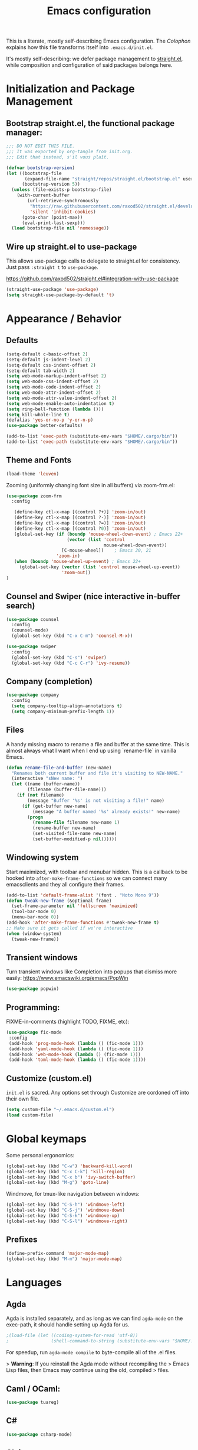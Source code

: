#+TITLE: Emacs configuration

This is a literate, mostly self-describing Emacs configuration. The
[[Colophon]] explains how this file transforms itself into
~.emacs.d/init.el~.

It's mostly self-describing: we defer package management to
[[https://github.com/raxod502/straight.el][straight.el]], while composition and configuration of said packages
belongs here.


* Initialization and Package Management
** Bootstrap straight.el, the functional package manager:

#+begin_src emacs-lisp :tangle yes
;;; DO NOT EDIT THIS FILE.
;;; It was exported by org-tangle from init.org.
;;; Edit that instead, s'il vous plaît.

(defvar bootstrap-version)
(let ((bootstrap-file
       (expand-file-name "straight/repos/straight.el/bootstrap.el" user-emacs-directory))
      (bootstrap-version 5))
  (unless (file-exists-p bootstrap-file)
    (with-current-buffer
        (url-retrieve-synchronously
         "https://raw.githubusercontent.com/raxod502/straight.el/develop/install.el"
         'silent 'inhibit-cookies)
      (goto-char (point-max))
      (eval-print-last-sexp)))
  (load bootstrap-file nil 'nomessage))
#+end_src

** Wire up straight.el to use-package

This allows use-package calls to delegate to straight.el for
consistency. Just pass ~:straight t~ to ~use-package~.

https://github.com/raxod502/straight.el#integration-with-use-package

#+begin_src emacs-lisp :tangle yes
(straight-use-package 'use-package)
(setq straight-use-package-by-default 't)
#+end_src

* Appearance / Behavior
** Defaults
#+begin_src emacs-lisp :tangle yes
(setq-default c-basic-offset 2)
(setq-default js-indent-level 2)
(setq-default css-indent-offset 2)
(setq-default tab-width 2)
(setq web-mode-markup-indent-offset 2)
(setq web-mode-css-indent-offset 2)
(setq web-mode-code-indent-offset 2)
(setq web-mode-attr-indent-offset 2)
(setq web-mode-attr-value-indent-offset 2)
(setq web-mode-enable-auto-indentation t)
(setq ring-bell-function (lambda ()))
(setq kill-whole-line t)
(defalias 'yes-or-no-p 'y-or-n-p)
(use-package better-defaults)

(add-to-list 'exec-path (substitute-env-vars "$HOME/.cargo/bin"))
(add-to-list 'exec-path (substitute-env-vars "$HOME/.cargo/bin"))
#+end_src

** Theme and Fonts
#+begin_src emacs-lisp :tangle yes
(load-theme 'leuven)
#+end_src

Zooming (uniformly changing font size in all buffers) via zoom-frm.el:

#+begin_src emacs-lisp :tangle yes
(use-package zoom-frm
  :config

   (define-key ctl-x-map [(control ?+)] 'zoom-in/out)
   (define-key ctl-x-map [(control ?-)] 'zoom-in/out)
   (define-key ctl-x-map [(control ?=)] 'zoom-in/out)
   (define-key ctl-x-map [(control ?0)] 'zoom-in/out)
   (global-set-key (if (boundp 'mouse-wheel-down-event) ; Emacs 22+
                       (vector (list 'control
                                     mouse-wheel-down-event))
                     [C-mouse-wheel])    ; Emacs 20, 21
                   'zoom-in)
   (when (boundp 'mouse-wheel-up-event) ; Emacs 22+
     (global-set-key (vector (list 'control mouse-wheel-up-event))
                     'zoom-out))
)
#+end_src

** Counsel and Swiper (nice interactive in-buffer search)

#+begin_src emacs-lisp :tangle yes
(use-package counsel
  :config
  (counsel-mode)
  (global-set-key (kbd "C-x C-m") 'counsel-M-x))

(use-package swiper
  :config
  (global-set-key (kbd "C-s") 'swiper)
  (global-set-key (kbd "C-c C-r") 'ivy-resume))
#+end_src

** Company (completion)

#+begin_src emacs-lisp :tangle yes
(use-package company
  :config  
  (setq company-tooltip-align-annotations t)
  (setq company-minimum-prefix-length 1))
#+end_src

** Files
A handy missing macro to rename a file and buffer at the same
time. This is almost always what I want when I end up using
`rename-file` in vanilla Emacs.

#+begin_src emacs-lisp :tangle yes
(defun rename-file-and-buffer (new-name)
  "Renames both current buffer and file it's visiting to NEW-NAME."
  (interactive "sNew name: ")
  (let ((name (buffer-name))
        (filename (buffer-file-name)))
    (if (not filename)
        (message "Buffer '%s' is not visiting a file!" name)
      (if (get-buffer new-name)
          (message "A buffer named '%s' already exists!" new-name)
        (progn
          (rename-file filename new-name 1)
          (rename-buffer new-name)
          (set-visited-file-name new-name)
          (set-buffer-modified-p nil))))))
#+end_src

** Windowing system

Start maximized, with toolbar and menubar hidden. This is a callback
to be hooked into ~after-make-frame-functions~ so we can connect many
emacsclients and they all configure their frames.

#+begin_src emacs-lisp :tangle yes
(add-to-list 'default-frame-alist '(font . "Noto Mono 9"))
(defun tweak-new-frame (&optional frame)
  (set-frame-parameter nil 'fullscreen 'maximized)
  (tool-bar-mode 0)
  (menu-bar-mode 0))
(add-hook 'after-make-frame-functions #'tweak-new-frame t)
;; Make sure it gets called if we're interactive
(when (window-system)
  (tweak-new-frame))
#+end_src

** Transient windows
Turn transient windows like Completion into popups that dismiss more easily:
https://www.emacswiki.org/emacs/PopWin

#+begin_src emacs-lisp :tangle yes
(use-package popwin)
#+end_src

** Programming:

FIXME-in-comments (highlight TODO, FIXME, etc):

#+begin_src emacs-lisp :tangle yes
(use-package fic-mode
 :config
 (add-hook 'prog-mode-hook (lambda () (fic-mode 1)))
 (add-hook 'yaml-mode-hook (lambda () (fic-mode 1)))
 (add-hook 'web-mode-hook (lambda () (fic-mode 1)))
 (add-hook 'toml-mode-hook (lambda () (fic-mode 1))))
#+end_src

** Customize (custom.el)

~init.el~ is sacred. Any options set through Customize are cordoned
off into their own file.

#+begin_src emacs-lisp :tangle yes
(setq custom-file "~/.emacs.d/custom.el")
(load custom-file)
#+end_src

* Global keymaps

Some personal ergonomics:

#+begin_src emacs-lisp :tangle yes
(global-set-key (kbd "C-w") 'backward-kill-word)
(global-set-key (kbd "C-x C-k") 'kill-region)
(global-set-key (kbd "C-x b") 'ivy-switch-buffer)
(global-set-key (kbd "M-g") 'goto-line)
#+end_src

Windmove, for tmux-like navigation between windows:

#+begin_src emacs-lisp :tangle yes
(global-set-key (kbd "C-S-h") 'windmove-left)
(global-set-key (kbd "C-S-j") 'windmove-down)
(global-set-key (kbd "C-S-k") 'windmove-up)
(global-set-key (kbd "C-S-l") 'windmove-right)
#+end_src

** Prefixes
#+begin_src emacs-lisp :tangle yes
(define-prefix-command 'major-mode-map)
(global-set-key (kbd "M-m") 'major-mode-map)
#+end_src

* Languages
** Agda

Agda is installed separately, and as long as we can find ~agda-mode~
on the exec-path, it should handle setting up Agda for us.

#+begin_src emacs-lisp :tangle yes
;(load-file (let ((coding-system-for-read 'utf-8))
;                (shell-command-to-string (substitute-env-vars "$HOME/.local/bin/agda-mode locate"))))
#+end_src

For speedup, run ~agda-mode compile~ to byte-compile all of the .el
files.

> *Warning*: If you reinstall the Agda mode without recompiling the
> Emacs Lisp files, then Emacs may continue using the old, compiled
> files.

** Caml / OCaml:
#+begin_src emacs-lisp :tangle yes
(use-package tuareg)
#+end_src

** C#
#+begin_src emacs-lisp :tangle yes
(use-package csharp-mode)
#+end_src

** Clojure
#+begin_src emacs-lisp :tangle yes
(use-package clojure-mode)
#+end_src

** Coq
#+begin_src emacs-lisp :tangle yes
(use-package proof-general)

(use-package company-coq
  :config
  (add-hook 'coq-mode-hook #'company-coq-mode))
#+end_src

** Cryptol / SAW
#+begin_src emacs-lisp :tangle yes
(use-package cryptol-mode)
#+end_src

** Dhall
#+begin_src emacs-lisp :tangle yes
(use-package dhall-mode)
#+end_src

** Docker
#+begin_src emacs-lisp :tangle yes
(use-package dockerfile-mode)
#+end_src

** Elixir
#+begin_src emacs-lisp :tangle yes
(use-package elixir-mode
  :config
  (add-hook 'elixir-mode-hook
    (lambda () (add-hook 'before-save-hook 'elixir-format nil t)))
  (add-hook 'elixir-format-hook 
    (lambda ()
      (if (projectile-project-p)
        (if-let ((found (locate-dominating-file buffer-file-name ".formatter.exs")))
          (setq elixir-format-arguments
            (list "--dot-formatter"
              (concat (locate-dominating-file buffer-file-name ".formatter.exs") ".formatter.exs")))
          (setq elixir-format-arguments nil))
        (setq elixir-format-arguments nil))))
  (eval-after-load "elixir-mode"
    '(defun elixir-format--mix-executable ()
       (string-trim-right (shell-command-to-string "asdf which mix")))))

;; https://elixirforum.com/t/tips-syntax-highlight-for-inline-l-liveview-code-in-emacs/26445
(use-package mmm-mode
  :config
  (setq mmm-global-mode 'maybe)
  (setq mmm-parse-when-idle 't)
  (setq mmm-set-file-name-for-modes '(web-mode))
  (custom-set-faces '(mmm-default-submode-face ((t (:background nil)))))
  (let ((class 'elixir-eex)
        (submode 'web-mode)
        (front "^[ ]+~L\"\"\"")
        (back "^[ ]+\"\"\""))
    (mmm-add-classes (list (list class :submode submode :front front :back back)))
    (mmm-add-mode-ext-class 'elixir-mode nil class))

  (define-advice web-mode-guess-engine-and-content-type (:around (f &rest r) guess-engine-by-extension)
    (if (and buffer-file-name (equal "ex" (file-name-extension buffer-file-name)))
      (progn (setq web-mode-content-type "html")
         (setq web-mode-engine "elixir")
         (web-mode-on-engine-setted))
      (apply f r))))

#+end_src

** Erlang
#+begin_src emacs-lisp :tangle yes
(use-package erlang)
#+end_src

** Gleam
#+begin_src emacs-lisp :tangle yes
(use-package gleam-mode
  :straight (:host github :repo "MainShayne233/gleam-mode"))
#+end_src

** Haskell

#+begin_src emacs-lisp :tangle yes
(use-package dante
  :after haskell-mode
  :commands 'dante-mode
  :init
  (add-hook 'haskell-mode-hook 'flycheck-mode)
  (add-hook 'haskell-mode-hook 'dante-mode)
  (setq dante-methods-alist
    `(;(styx "styx.yaml" ("styx" "repl" dante-target))
     (stack "stack.yaml" ("stack" "repl" dante-target))
     (nix dante-cabal-nix ("nix-shell" "--pure" "--run" (concat "cabal repl " (or dante-target "") " --builddir=dist/dante")))
     (impure-nix dante-cabal-nix ("nix-shell" "--run" (concat "cabal repl " (or dante-target "") " --builddir=dist/dante")))
     (new-build "cabal.project" ("cabal" "new-repl" (or dante-target (dante-package-name) "") "--builddir=dist/dante"))
     ;(new-impure-nix dante-cabal-new-nix ("nix-shell" "--run" (concat "cabal new-repl " (or dante-target (dante-package-name) "") " --builddir=dist/dante")))
     ;(new-nix dante-cabal-new-nix ("nix-shell" "--pure" "--run" (concat "cabal new-repl " (or dante-target (dante-package-name) "") " --builddir=dist/dante")))
     (nix-ghci ,(lambda (d) (directory-files d t "shell.nix\\|default.nix")) ("nix-shell" "--pure" "--run" "ghci"))
     ;(mafia "mafia" ("mafia" "repl" dante-target))
     (bare-cabal ,(lambda (d) (directory-files d t ".cabal$")) ("cabal" "repl" dante-target "--builddir=dist/dante"))
     (bare-ghci ,(lambda (_) t) ("ghci")))))
  
#+end_src

** GMPL / MathProg
#+begin_src emacs-lisp :tangle yes
(use-package gmpl-mode)
#+end_src

** Golang
#+begin_src emacs-lisp :tangle yes
(use-package go-mode)
#+end_src

** GraphQL
#+begin_src emacs-lisp :tangle yes
(use-package graphql-mode)
#+end_src

** Idris
#+begin_src emacs-lisp :tangle yes
(use-package idris-mode)
#+end_src

** Javascript / Node / nvm
#+begin_src emacs-lisp :tangle yes
(use-package js2-mode)
(use-package nvm)
#+end_src

** Julia
#+begin_src emacs-lisp :tangle yes
(use-package julia-mode)
#+end_src

** LaTeX
#+begin_src emacs-lisp :tangle yes
(use-package latex-preview-pane)
#+end_src

** Lean
#+begin_src emacs-lisp :tangle yes
(use-package lean-mode)
#+end_src

** Markdown
#+begin_src emacs-lisp :tangle yes
(use-package markdown-mode)
#+end_src

** nginx
#+begin_src emacs-lisp :tangle yes
(use-package nginx-mode)
#+end_src

** Nix
#+begin_src emacs-lisp :tangle yes
(use-package nix-mode)
#+end_src

** PHP
#+begin_src emacs-lisp :tangle yes
(use-package php-mode)
#+end_src

** PureScript
#+begin_src emacs-lisp :tangle yes
(use-package purescript-mode)
#+end_src

** Ruby
#+begin_src emacs-lisp :tangle yes
(use-package bundler
  :straight (:host github :repo "endofunky/bundler.el"))
(use-package chruby)
(use-package rspec-mode)
(use-package robe)
#+end_src

** Rust
#+begin_src emacs-lisp :tangle yes
  (use-package rust-mode
    :hook (rust-mode . lsp)
    :config
    (setq rust-format-on-save t))
  (use-package cargo
    :hook (rust-mode . cargo-minor-mode))
  (use-package toml-mode)
  (use-package flycheck-rust
    :config
    (add-hook 'flycheck-mode-hook #'flycheck-rust-setup))
  ;; (use-package racer
  ;;   :config
  ;;   (add-hook 'rust-mode-hook #'racer-mode)
  ;;   (add-hook 'racer-mode-hook #'eldoc-mode)
  ;;   (add-hook 'racer-mode-hook #'company-mode))
  ;; (use-package rustfmt
  ;;   :config
  ;;   (add-hook 'rust-mode-hook
  ;;     (lambda ()
  ;;       (add-hook 'before-save-hook #'rustfmt-format-buffer))))
#+end_src

** SASS/SCSS
#+begin_src emacs-lisp :tangle yes
(use-package sass-mode)
(use-package scss-mode)
#+end_src

** Scala
#+begin_src emacs-lisp :tangle yes
(use-package scala-mode)
#+end_src

** Slim
#+begin_src emacs-lisp :tangle yes
(use-package slim-mode)
#+end_src

** Solidity
#+begin_src emacs-lisp :tangle yes
(use-package solidity-mode)
#+end_src

** Systemd
#+begin_src emacs-lisp :tangle yes
(use-package systemd)
#+end_src

** Terraform
#+begin_src emacs-lisp :tangle yes
(use-package terraform-mode)
#+end_src

** TypeScript
#+begin_src emacs-lisp :tangle yes
(use-package typescript-mode
  :config
  (setq-default typescript-indent-level 2))
(use-package tide
  :config
  (defun setup-tide-mode ()
    (interactive)
    (nvm-use-for-buffer)
    (tide-setup)
    (flycheck-mode +1)
    (setq flycheck-check-syntax-automatically '(save mode-enabled))
    (eldoc-mode +1)
    (tide-hl-identifier-mode +1)
    ;; company is an optional dependency. You have to
    ;; install it separately via package-install
    ;; `M-x package-install [ret] company`
    (company-mode +1))
  
  ;; aligns annotation to the right hand side
  (setq company-tooltip-align-annotations t)
  
  ;; formats the buffer before saving
  (add-hook 'before-save-hook 'tide-format-before-save)
  
  (add-hook 'typescript-mode-hook #'setup-tide-mode))
#+end_src

** YAML
#+begin_src emacs-lisp :tangle yes
(use-package yaml-mode)
#+end_src

** web-mode
#+begin_src emacs-lisp :tangle yes
(use-package web-mode
  :config
  (add-to-list 'auto-mode-alist '("\\.tsx\\'" . web-mode))
  (add-hook 'web-mode-hook
            (lambda ()
              (when (string-equal "tsx" (file-name-extension buffer-file-name))
                (fic-mode 1)
                (setup-tide-mode))))
  ;; enable typescript-tslint checker
  (flycheck-add-mode 'typescript-tslint 'web-mode))
(setq web-mode-content-types-alist
  '(("jsx" . "\\.js[x]?\\'")))
#+end_src

* Tools
** flycheck
Enable flycheck globally, but only check on save (the default is every
change, which I find distracting):

#+begin_src emacs-lisp :tangle yes
  (use-package flycheck
    :config
    (global-flycheck-mode)

    ;; I prefer using a persistent errors pane rather than have this pop
    ;; up in whatever window I happened to be looking in.
    ;(setq flycheck-display-errors-delay 100000)
    (setq flycheck-check-syntax-automatically '(save)))
#+end_src

New experimental setup:

#+begin_src emacs-lisp :tangle yes
(use-package flycheck-posframe
  :after flycheck
  :config
   (add-hook 'flycheck-mode-hook #'flycheck-posframe-mode)
   (setq flycheck-display-errors-delay 0))
#+end_src

** Helm
Helm-dash documentation:
#+begin_src emacs-lisp :tangle yes
(use-package helm-dash)
#+end_src

Helm-projectile (find file in project via scm):
#+begin_src emacs-lisp :tangle yes
(use-package helm-projectile
  :bind (("C-x f" . helm-projectile-find-file-dwim)))
#+end_src

** lsp
#+begin_src emacs-lisp :tangle yes
(use-package lsp-mode
  :commands lsp
  :config 
  (require 'lsp-clients)
  ;(require 'lsp-ui-flycheck)
  (setq-default lsp-prefer-flymake t))

(use-package lsp-ui
    :hook (lsp-mode . lsp-ui-mode))
#+end_src

** magit
#+begin_src emacs-lisp :tangle yes
(use-package magit
  :bind (("C-x g" . magit-status)))
#+end_src

** multi-term
#+begin_src emacs-lisp :tangle yes
(use-package multi-term
  :config
  (setq multi-term-program "/bin/zsh")
  ;; Bind mash-RET to "open a dedicated term from this directory"
  (global-set-key (kbd "C-M-s-<return>") #'multi-term-dedicated-toggle)
  (setq multi-term-dedicated-select-after-open-p t)
  ;; Return to the same place in the previous buffer when done
  (setq multi-term-dedicated-close-back-to-open-buffer-p t))
#+end_src

** org-mode
#+begin_src emacs-lisp :tangle yes
(use-package org
  :config
  ;; Syntax highlighting in org-babel blocks
  (setq org-src-fontify-natively t)
  (setq org-agenda-files '("~/Dropbox/org/TODO.org" "~/Dropbox/org/TODO.org_archive"))
  (setq org-refile-targets '((org-agenda-files :maxlevel . 3)))
  (setq org-refile-use-outline-path nil)
  (setq org-outline-path-complete-in-steps nil)
  ;; notes go into LOGBOOK drawer
  (setq org-log-into-drawer t)
  (global-set-key (kbd "C-c a") 'org-agenda)
  (global-set-key (kbd "C-c c") 'org-capture)
  (setq org-todo-keywords
    '((sequence "TODO(t)" "NEXT(n)" "WAIT(w)" "EVENT(e)" "|" "DONE(d)" "CANCELLED(c)")))
  (setq org-capture-templates
    '(("t" "Todo" entry (file "~/Dropbox/org/Refile.org")
       "* TODO %?\n%U" :empty-lines 1)
      ("T" "Todo with Clipboard" entry (file "~/Dropbox/org/Refile.org")
       "* TODO %?\n%U\n   %c" :empty-lines 1)
      ("n" "Note" entry (file "~/Dropbox/org/Refile.org")
       "* NOTE %?\n%U" :empty-lines 1)
      ("N" "Note with Clipboard" entry (file "~/Dropbox/org/Refile.org")
       "* NOTE %?\n%U\n   %c" :empty-lines 1)
      ("e" "Event" entry (file+headline "~/Dropbox/org/Events.org" "Transient")
       "* EVENT %?\n%U" :empty-lines 1)
      ("E" "Event With Clipboard" entry (file+headline "~/Dropbox/org/Events.org" "Transient")
       "* EVENT %?\n%U\n   %c" :empty-lines 1)))
  (setq org-default-notes-file "~/Dropbox/org/TODO.org"))
(use-package org-bullets
  :config
  (add-hook 'org-mode-hook (lambda () (org-bullets-mode 1))))
(use-package org-brain)
(use-package helm-org-rifle ;; TODO key bindings
  :config
  (add-hook 'org-mode-hook
    (lambda () 
      (local-set-key (kbd "C-c C-j") 'helm-org-rifle)))) ;; mnemonic: "jump"
#+end_src

** org-reveal
#+begin_src emacs-lisp :tangle yes
;; syntax highlighting
(use-package htmlize) 
(use-package ox-reveal
  :straight (:host github :repo "yjwen/org-reveal"))
#+end_src

** ripgrep
#+begin_src emacs-lisp :tangle yes
(use-package deadgrep
  :config
  (global-set-key (kbd "M-m /") #'deadgrep))
#+end_src

** smartparens
#+begin_src emacs-lisp :tangle yes
(use-package smartparens
  :config
  (smartparens-global-mode 1)
  (add-hook 'prog-mode-hook #'smartparens-strict-mode))
#+end_src

** yasnippet
#+begin_src emacs-lisp :tangle yes
(use-package yasnippet)
#+end_src

* Meta
** Colophon 
Builds an ~init.el~ file every time this file is saved.

;; Local Variables:
;; eval: (add-hook 'after-save-hook (lambda ()(org-babel-tangle)) nil t)
;; End:

